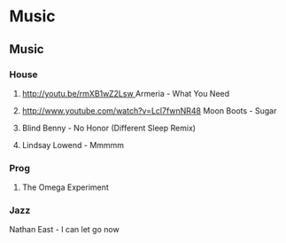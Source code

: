 #+FILETAGS: :vimwiki:

* Music
** Music

*** House
**** [[http://youtu.be/rmXB1wZ2Lsw ]] Armeria - What You Need
**** http://www.youtube.com/watch?v=Lcl7fwnNR48 Moon Boots - Sugar
**** Blind Benny - No Honor (Different Sleep Remix)
**** Lindsay Lowend - Mmmmm

*** Prog

**** The Omega Experiment

*** Jazz

Nathan East - I can let go now
